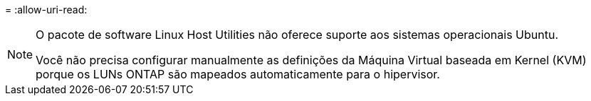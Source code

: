 = 
:allow-uri-read: 


[NOTE]
====
O pacote de software Linux Host Utilities não oferece suporte aos sistemas operacionais Ubuntu.

Você não precisa configurar manualmente as definições da Máquina Virtual baseada em Kernel (KVM) porque os LUNs ONTAP são mapeados automaticamente para o hipervisor.

====